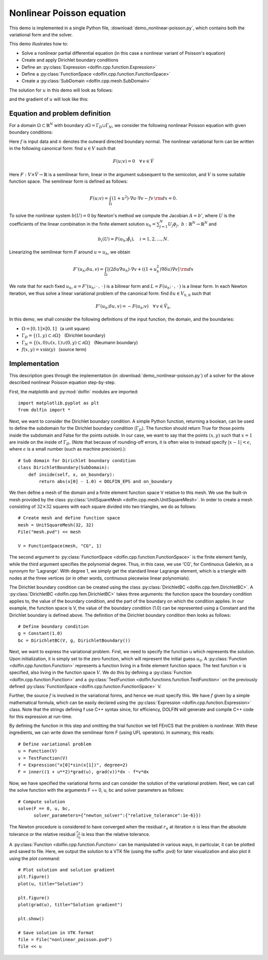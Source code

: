 
.. _demo_nonlinear_poisson:

Nonlinear Poisson equation
==========================

This demo is implemented in a single Python file,
:download:`demo_nonlinear-poisson.py`, which contains both the
variational form and the solver.

This demo illustrates how to:

* Solve a nonlinear partial differential equation (in this case a
  nonlinear variant of Poisson's equation)
* Create and apply Dirichlet boundary conditions
* Define an :py:class:`Expression <dolfin.cpp.function.Expression>`
* Define a :py:class:`FunctionSpace <dolfin.cpp.function.FunctionSpace>`
* Create a :py:class:`SubDomain <dolfin.cpp.mesh.SubDomain>`

The solution for :math:`u` in this demo will look as follows:

.. image:: plot_u.png
    :scale: 75 %

and the gradient of :math:`u` will look like this:

.. image:: plot_u_gradient.png
    :scale: 75 %

Equation and problem definition
-------------------------------

For a domain :math:`\Omega \subset \mathbb{R}^N` with boundary
:math:`\partial \Omega = \Gamma_{D} \cup \Gamma_{N}`, we consider the
following nonlinear Poisson equation with given boundary conditions:

.. math::n

    - \nabla\cdot((1 + u^2) \nabla u) &= f \quad {\rm in}\, \Omega,\\
    u &= 1  \quad  {\rm on}\, \Gamma_D,\\
    \nabla u\cdot n &= 0 \quad  {\rm on}\, \Gamma_N.

Here :math:`f` is input data and :math:`n` denotes the outward
directed boundary normal. The nonlinear variational form can be
written in the following canonical form: find :math:`u \in V` such
that

.. math::

   F(u;v) = 0 \quad \forall \, v \in \hat{V}

Here :math:`F:V\times\hat{V}\rightarrow\mathbb{R}` is a semilinear
form, linear in the argument subsequent to the semicolon, and
:math:`V` is some suitable function space. The semilinear form is
defined as follows:

.. math::

   F(u;v) = \int_\Omega (1 + u^2)\cdot\nabla u \cdot \nabla v - f v \,{\rm dx} = 0.

To solve the nonlinear system :math:`b(U) = 0` by Newton's method we
compute the Jacobian :math:`A = b'`, where :math:`U` is the
coefficients of the linear combination in the finite element solution
:math:`u_h = \sum_{j=1}^{N}U_j\phi_j, \;
b:\mathbb{R}^N\rightarrow\mathbb{R}^N` and

.. math::

   b_i(U) = F(u_h;\hat{\phi}_i),\quad i = 1,2,\dotsc,N.

Linearizing the semilinear form :math:`F` around :math:`u = u_h`, we obtain

.. math::

   F'(u_h;\delta u,v) = \int_\Omega [(2 \delta u\nabla u_h)\cdot\nabla v + ((1+u_h^2)\nabla\delta u)\nabla v] \,{\rm dx}

We note that for each fixed :math:`u_h`, :math:`a =
F'(u_h;\,\cdot\,,\,\cdot\,)` is a bilinear form and :math:`L =
F(u_h;\,\cdot\,,\,\cdot\,)` is a linear form. In each Newton
iteration, we thus solve a linear variational problem of the canonical
form: find :math:`\delta u \in V_{h,0}` such that

.. math::

   F'(u_h;\delta u,v) = -F(u_h;v)\quad\forall\,v\in\hat{V}_h.


In this demo, we shall consider the following definitions of the input
function, the domain, and the boundaries:

* :math:`\Omega = [0,1] \times [0,1]\,\,\,` (a unit square)
* :math:`\Gamma_{D} = \{(1, y) \subset \partial \Omega\}\,\,\,` (Dirichlet boundary)
* :math:`\Gamma_{N} = \{(x, 0) \cup (x, 1) \cup (0, y) \subset \partial \Omega\}\,\,\,` (Neumann boundary)
* :math:`f(x, y) = x\sin(y)\,\,\,` (source term)

Implementation
--------------

This description goes through the implementation (in
:download:`demo_nonlinear-poisson.py`) of a solver for the above
described nonlinear Poisson equation step-by-step.

First, the matplotlib and :py:mod:`dolfin` modules are imported::

    import matplotlib.pyplot as plt
    from dolfin import *

Next, we want to consider the Dirichlet boundary condition. A simple
Python function, returning a boolean, can be used to define the
subdomain for the Dirichlet boundary condition (:math:`\Gamma_D`). The
function should return True for those points inside the subdomain and
False for the points outside. In our case, we want to say that the
points :math:`(x, y)` such that :math:`x = 1` are inside on the inside
of :math:`\Gamma_D`. (Note that because of rounding-off errors, it is
often wise to instead specify :math:`|x - 1| < \epsilon`, where
:math:`\epsilon` is a small number (such as machine precision).)::

    # Sub domain for Dirichlet boundary condition
    class DirichletBoundary(SubDomain):
        def inside(self, x, on_boundary):
            return abs(x[0] - 1.0) < DOLFIN_EPS and on_boundary

We then define a mesh of the domain and a finite element function
space V relative to this mesh. We use the built-in mesh provided by
the class :py:class:`UnitSquareMesh
<dolfin.cpp.mesh.UnitSquareMesh>`. In order to create a mesh
consisting of :math:`32 \times 32` squares with each square divided
into two triangles, we do as follows::

    # Create mesh and define function space
    mesh = UnitSquareMesh(32, 32)
    File("mesh.pvd") << mesh

    V = FunctionSpace(mesh, "CG", 1)

The second argument to :py:class:`FunctionSpace
<dolfin.cpp.function.FunctionSpace>` is the finite element family,
while the third argument specifies the polynomial degree. Thus, in
this case, we use 'CG', for Continuous Galerkin, as a synonym for
'Lagrange'. With degree 1, we simply get the standard linear Lagrange
element, which is a triangle with nodes at the three vertices (or in
other words, continuous piecewise linear polynomials).

The Dirichlet boundary condition can be created using the class
:py:class:`DirichletBC <dolfin.cpp.fem.DirichletBC>`. A
:py:class:`DirichletBC <dolfin.cpp.fem.DirichletBC>` takes three
arguments: the function space the boundary condition applies to, the
value of the boundary condition, and the part of the boundary on which
the condition applies. In our example, the function space is V, the
value of the boundary condition (1.0) can be represented using a
Constant and the Dirichlet boundary is defined above. The definition
of the Dirichlet boundary condition then looks as follows::

    # Define boundary condition
    g = Constant(1.0)
    bc = DirichletBC(V, g, DirichletBoundary())

Next, we want to express the variational problem. First, we need to
specify the function u which represents the solution. Upon
initialization, it is simply set to the zero function, which will
represent the initial guess :math:`u_0`. A :py:class:`Function
<dolfin.cpp.function.Function>` represents a function living in a
finite element function space. The test function :math:`v` is
specified, also living in the function space :math:`V`. We do this by
defining a :py:class:`Function <dolfin.cpp.function.Function>` and a
:py:class:`TestFunction <dolfin.functions.function.TestFunction>` on
the previously defined :py:class:`FunctionSpace
<dolfin.cpp.function.FunctionSpace>` V.

Further, the source :math:`f` is involved in the variational forms,
and hence we must specify this. We have :math:`f` given by a simple
mathematical formula, which can be easily declared using the
:py:class:`Expression <dolfin.cpp.function.Expression>` class. Note
that the strings defining f use C++ syntax since, for efficiency,
DOLFIN will generate and compile C++ code for this expression at
run-time.

By defining the function in this step and omitting the trial function
we tell FEniCS that the problem is nonlinear. With these ingredients,
we can write down the semilinear form F (using UFL operators). In
summary, this reads::

    # Define variational problem
    u = Function(V)
    v = TestFunction(V)
    f = Expression("x[0]*sin(x[1])", degree=2)
    F = inner((1 + u**2)*grad(u), grad(v))*dx - f*v*dx

Now, we have specified the variational forms and can consider the
solution of the variational problem.  Next, we can call the solve
function with the arguments F == 0, u, bc and solver parameters as
follows::

    # Compute solution
    solve(F == 0, u, bc,
          solver_parameters={"newton_solver":{"relative_tolerance":1e-6}})

The Newton procedure is considered to have converged when the residual
:math:`r_n` at iteration :math:`n` is less than the absolute tolerance
or the relative residual :math:`\frac{r_n}{r_0}` is less than the
relative tolerance.

A :py:class:`Function <dolfin.cpp.function.Function>` can be
manipulated in various ways, in particular, it can be plotted and
saved to file. Here, we output the solution to a VTK file (using the
suffix .pvd) for later visualization and also plot it using the plot
command::

    # Plot solution and solution gradient
    plt.figure()
    plot(u, title="Solution")

    plt.figure()
    plot(grad(u), title="Solution gradient")

    plt.show()

    # Save solution in VTK format
    file = File("nonlinear_poisson.pvd")
    file << u
